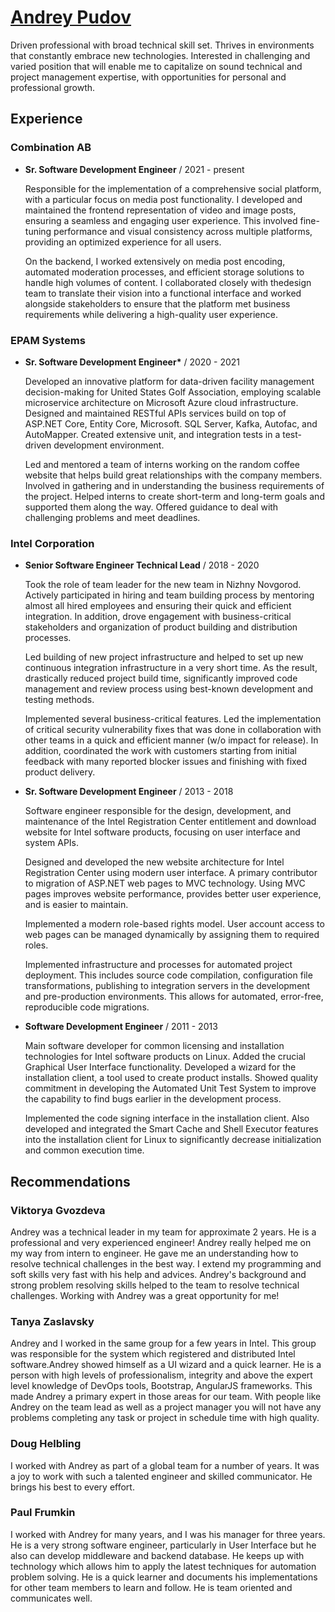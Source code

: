 * [[https://andreypudov.com][Andrey Pudov]]

Driven professional with broad technical skill set. Thrives in environments that constantly embrace new technologies. Interested in challenging and varied position that will enable me to capitalize on sound technical and project management expertise, with opportunities for personal and professional growth.

** Experience

*** *Combination AB*
  - *Sr. Software Development Engineer* / 2021 - present

    Responsible for the implementation of a comprehensive social platform, with a particular focus on media post functionality. I developed and maintained the frontend representation of video and image posts, ensuring a seamless and engaging user experience. This involved fine-tuning performance and visual consistency across multiple platforms, providing an optimized experience for all users.

    On the backend, I worked extensively on media post encoding, automated moderation processes, and efficient storage solutions to handle high volumes of content. I collaborated closely with thedesign team to translate their vision into a functional interface and worked alongside stakeholders to ensure that the platform met business requirements while delivering a high-quality user experience.

*** *EPAM Systems*
  - *Sr. Software Development Engineer** / 2020 - 2021

    Developed an innovative platform for data-driven facility management decision-making for United States Golf Association, employing scalable microservice architecture on Microsoft Azure cloud infrastructure. Designed and maintained RESTful APIs services build on top of ASP.NET Core, Entity Core, Microsoft. SQL Server, Kafka, Autofac, and AutoMapper. Created extensive unit, and integration tests in a test-driven development environment.

    Led and mentored a team of interns working on the random coffee website that helps build great relationships with the company members. Involved in gathering and in understanding the business requirements of the project. Helped interns to create short-term and long-term goals and supported them along the way. Offered guidance to deal with challenging problems and meet deadlines.

*** *Intel Corporation*
  - *Senior Software Engineer Technical Lead* / 2018 - 2020

    Took the role of team leader for the new team in Nizhny Novgorod. Actively participated in hiring and team building process by mentoring almost all hired employees and ensuring their quick and efficient integration. In addition, drove engagement with business-critical stakeholders and organization of product building and distribution processes.

    Led building of new project infrastructure and helped to set up new continuous integration infrastructure in a very short time. As the result, drastically reduced project build time, significantly improved code management and review process using best-known development and testing methods.

    Implemented several business-critical features. Led the implementation of critical security vulnerability fixes that was done in collaboration with other teams in a quick and efficient manner (w/o impact for release). In addition, coordinated the work with customers starting from initial feedback with many reported blocker issues and finishing with fixed product delivery.

  - *Sr. Software Development Engineer* / 2013 - 2018

    Software engineer responsible for the design, development, and maintenance of the Intel Registration Center entitlement and download website for Intel software products, focusing on user interface and system APIs.

    Designed and developed the new website architecture for Intel Registration Center using modern user interface. A primary contributor to migration of ASP.NET web pages to MVC technology. Using MVC pages improves website performance, provides better user experience, and is easier to maintain.

    Implemented a modern role-based rights model. User account access to web pages can be managed dynamically by assigning them to required roles.

    Implemented infrastructure and processes for automated project deployment. This includes source code compilation, configuration file transformations, publishing to integration servers in the development and pre-production environments. This allows for automated, error-free, reproducible code migrations.

  - *Software Development Engineer* / 2011 - 2013

    Main software developer for common licensing and installation technologies for Intel software products on Linux. Added the crucial Graphical User Interface functionality. Developed a wizard for the installation client, a tool used to create product installs. Showed quality commitment in developing the Automated Unit Test System to improve the capability to find bugs earlier in the development process.

    Implemented the code signing interface in the installation client. Also developed and integrated the Smart Cache and Shell Executor features into the installation client for Linux to significantly decrease initialization and common execution time.

** Recommendations

*** *Viktorya Gvozdeva*

Andrey was a technical leader in my team for approximate 2 years. He is a professional and very experienced engineer! Andrey really helped me on my way from intern to engineer. He gave me an understanding how to resolve technical challenges in the best way. I extend my programming and soft skills very fast with his help and advices. Andrey's background and strong problem resolving skills helped to the team to resolve technical challenges. Working with Andrey was a great opportunity for me!

*** *Tanya Zaslavsky*

Andrey and I worked in the same group for a few years in Intel. This group was responsible for the system which registered and distributed Intel software.Andrey showed himself as a UI wizard and a quick learner. He is a person with high levels of professionalism, integrity and above the expert level knowledge of DevOps tools, Bootstrap, AngularJS frameworks. This made Andrey a primary expert in those areas for our team. With people like Andrey on the team lead as well as a project manager you will not have any problems completing any task or project in schedule time with high quality.

*** *Doug Helbling*

I worked with Andrey as part of a global team for a number of years. It was a joy to work with such a talented engineer and skilled communicator. He brings his best to every effort.

*** *Paul Frumkin*

I worked with Andrey for many years, and I was his manager for three years. He is a very strong software engineer, particularly in User Interface but he also can develop middleware and backend database. He keeps up with technology which allows him to apply the latest techniques for automation problem solving. He is a quick learner and documents his implementations for other team members to learn and follow. He is team oriented and communicates well.

